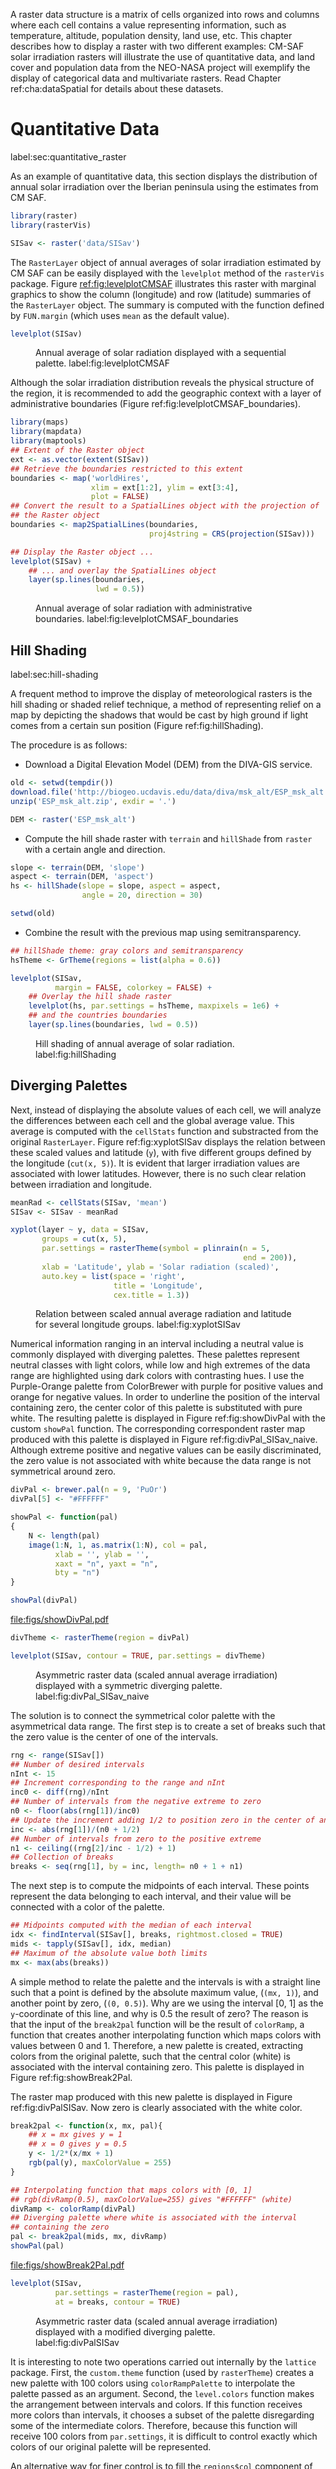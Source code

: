 #+PROPERTY:  header-args :session *R* :tangle ../docs/R/raster.R :eval no-export
#+OPTIONS: ^:nil
#+BIND: org-latex-image-default-height "0.45\\textheight"

#+begin_src R :exports none :tangle no
setwd('~/github/bookvis/')
#+end_src


#+begin_src R :exports none  
##################################################################
## Initial configuration
##################################################################
## Clone or download the repository and set the working directory
## with setwd to the folder where the repository is located.
#+end_src

A raster data structure is a matrix of cells organized into rows and
columns where each cell contains a value representing information,
such as temperature, altitude, population density, land use, etc.
This chapter describes how to display a raster with two different
examples: CM-SAF solar irradiation rasters will illustrate the use of
quantitative data, and land cover and population data from the
NEO-NASA project will exemplify the display of categorical data and
multivariate rasters. Read Chapter ref:cha:dataSpatial for
details about these datasets.

* Quantitative Data
label:sec:quantitative_raster
#+begin_src R :exports none
##################################################################
## Quantitative data
##################################################################
#+end_src

#+INDEX: Packages!raster@\texttt{raster}
#+INDEX: Packages!rasterVis@\texttt{rasterVis}

As an example of quantitative data, this section displays the
distribution of annual solar irradiation over the Iberian peninsula
using the estimates from CM SAF.

#+begin_src R
library(raster)
library(rasterVis)

SISav <- raster('data/SISav')
#+end_src

The =RasterLayer= object of annual averages of solar irradiation
estimated by CM SAF can be easily displayed with the =levelplot=
method of the =rasterVis= package. Figure [[ref:fig:levelplotCMSAF]]
illustrates this raster with marginal graphics to show the column
(longitude) and row (latitude) summaries of the =RasterLayer=
object. The summary is computed with the function defined by
=FUN.margin= (which uses =mean= as the default value).


#+begin_src R :results output graphics :exports both :file figs/leveplotSISavOrig.png :width 4000 :height 4000 :res 600
levelplot(SISav)
#+end_src

#+CAPTION: Annual average of solar radiation displayed with a sequential palette. label:fig:levelplotCMSAF
#+RESULTS:
[[file:figs/leveplotSISavOrig.png]]

Although the solar irradiation distribution reveals the physical
structure of the region, it is recommended to add the geographic
context with a layer of administrative boundaries (Figure
ref:fig:levelplotCMSAF_boundaries).


#+INDEX: Packages!maps@\texttt{maps}
#+INDEX: Packages!mapdata@\texttt{mapdata}
#+INDEX: Packages!maptools@\texttt{maptools}

#+begin_src R 
library(maps)
library(mapdata)
library(maptools)
## Extent of the Raster object
ext <- as.vector(extent(SISav))
## Retrieve the boundaries restricted to this extent
boundaries <- map('worldHires',
                  xlim = ext[1:2], ylim = ext[3:4],
                  plot = FALSE)
## Convert the result to a SpatialLines object with the projection of
## the Raster object
boundaries <- map2SpatialLines(boundaries,
                               proj4string = CRS(projection(SISav)))
#+end_src

#+INDEX: Packages!sp@\texttt{sp}
#+INDEX: Packages!latticeExtra@\texttt{latticeExtra}

#+begin_src R :results output graphics :exports both :file figs/leveplotSISavBoundaries.png :width 4000 :height 4000 :res 600
## Display the Raster object ...
levelplot(SISav) +
    ## ... and overlay the SpatialLines object
    layer(sp.lines(boundaries,
                   lwd = 0.5))
#+end_src

#+CAPTION: Annual average of solar radiation with administrative boundaries. label:fig:levelplotCMSAF_boundaries
#+RESULTS:
[[file:figs/leveplotSISavBoundaries.png]]


** Hill Shading
label:sec:hill-shading
#+begin_src R :exports none
##################################################################
## Hill shading
##################################################################
#+end_src
A frequent method to improve the display of meteorological rasters is
the hill shading or shaded relief technique, a method of representing
relief on a map by depicting the shadows that would be cast by high
ground if light comes from a certain sun position (Figure
ref:fig:hillShading).

The procedure is as follows:

- Download a Digital Elevation Model (DEM) from the DIVA-GIS service.

#+INDEX: Data!DIVA-GIS


#+begin_src R :eval no-export
old <- setwd(tempdir())
download.file('http://biogeo.ucdavis.edu/data/diva/msk_alt/ESP_msk_alt.zip', 'ESP_msk_alt.zip')
unzip('ESP_msk_alt.zip', exdir = '.')

DEM <- raster('ESP_msk_alt')
#+end_src

#+begin_src R :exports none :tangle no
DEM <- raster('/home/datos/ESP_msk_alt/ESP_msk_alt')
#+end_src

- Compute the hill shade raster with =terrain= and =hillShade= from
  =raster= with a certain angle and direction.

#+begin_src R
slope <- terrain(DEM, 'slope')
aspect <- terrain(DEM, 'aspect')
hs <- hillShade(slope = slope, aspect = aspect,
                angle = 20, direction = 30)
#+end_src

#+RESULTS:

#+begin_src R :eval no-export
setwd(old)
#+end_src

- Combine the result with the previous map using semitransparency.

#+begin_src R :results output graphics :exports both :width 2000 :height 2000 :res 300 :file figs/hillShading.png
## hillShade theme: gray colors and semitransparency
hsTheme <- GrTheme(regions = list(alpha = 0.6))
  
levelplot(SISav, 
          margin = FALSE, colorkey = FALSE) +
    ## Overlay the hill shade raster
    levelplot(hs, par.settings = hsTheme, maxpixels = 1e6) +
    ## and the countries boundaries
    layer(sp.lines(boundaries, lwd = 0.5))
#+end_src

#+CAPTION: Hill shading of annual average of solar radiation. label:fig:hillShading
#+RESULTS:
[[file:figs/hillShading.png]]


** Diverging Palettes
#+begin_src R :exports none
##################################################################
## Diverging palettes
##################################################################
#+end_src

Next, instead of displaying the absolute values of each cell, we will
analyze the differences between each cell and the global average
value. This average is computed with the =cellStats= function and
substracted from the original =RasterLayer=. Figure
ref:fig:xyplotSISav displays the relation between these scaled
values and latitude (=y=), with five different groups defined by the
longitude (=cut(x, 5)=). It is evident that larger irradiation values
are associated with lower latitudes. However, there is no such clear
relation between irradiation and longitude.


#+begin_src R
meanRad <- cellStats(SISav, 'mean')
SISav <- SISav - meanRad
#+end_src

#+RESULTS:


#+INDEX: Packages!hexbin@\texttt{hexbin}

#+begin_src R :results output graphics :exports both :width 2000 :height 2000 :res 300 :file figs/xyplotSISav.png 
xyplot(layer ~ y, data = SISav,
       groups = cut(x, 5),
       par.settings = rasterTheme(symbol = plinrain(n = 5,
                                                    end = 200)),
       xlab = 'Latitude', ylab = 'Solar radiation (scaled)',  
       auto.key = list(space = 'right',
                       title = 'Longitude',
                       cex.title = 1.3))
#+end_src

#+CAPTION: Relation between scaled annual average radiation and latitude for several longitude groups. label:fig:xyplotSISav
#+RESULTS:
[[file:figs/xyplotSISav.png]]

Numerical information ranging in an interval including a neutral
value is commonly displayed with diverging palettes. These
palettes represent neutral classes with light colors, while low
and high extremes of the data range are highlighted using dark
colors with contrasting hues. I use the Purple-Orange palette from
ColorBrewer with purple for positive values and orange for
negative values. In order to underline the position of the
interval containing zero, the center color of this palette is
substituted with pure white. The resulting palette is displayed in
Figure ref:fig:showDivPal with the custom =showPal=
function. The corresponding correspondent raster map produced with this palette
is displayed in Figure ref:fig:divPal_SISav_naive.  Although
extreme positive and negative values can be easily discriminated,
the zero value is not associated with white because the data range
is not symmetrical around zero.


#+INDEX: Packages!RColorBrewer@\texttt{RColorBrewer}

#+begin_src R :results output graphics :exports both :file figs/showDivPal.pdf
divPal <- brewer.pal(n = 9, 'PuOr')
divPal[5] <- "#FFFFFF"

showPal <- function(pal)
{
    N <- length(pal)
    image(1:N, 1, as.matrix(1:N), col = pal,
          xlab = '', ylab = '',
          xaxt = "n", yaxt = "n",
          bty = "n")
}

showPal(divPal)
#+end_src

#+CAPTION: Purple-Orange diverging palette using white as middle color. label:fig:showDivPal
#+ATTR_LaTeX: :height 0.3\textheight
#+RESULTS:
[[file:figs/showDivPal.pdf]]


#+begin_src R :results output graphics :exports both :file figs/divPal_SISav_naive.png :width 4000 :height 4000 :res 600
divTheme <- rasterTheme(region = divPal)

levelplot(SISav, contour = TRUE, par.settings = divTheme)
#+end_src

#+CAPTION: Asymmetric raster data (scaled annual average irradiation) displayed with a symmetric diverging palette. label:fig:divPal_SISav_naive
#+RESULTS:
[[file:figs/divPal_SISav_naive.png]]

The solution is to connect the symmetrical color palette with the
asymmetrical data range. The first step is to create a set of
breaks such that the zero value is the center of one of the
intervals.
#+begin_src R 
rng <- range(SISav[])
## Number of desired intervals
nInt <- 15
## Increment corresponding to the range and nInt
inc0 <- diff(rng)/nInt
## Number of intervals from the negative extreme to zero
n0 <- floor(abs(rng[1])/inc0)
## Update the increment adding 1/2 to position zero in the center of an interval
inc <- abs(rng[1])/(n0 + 1/2)
## Number of intervals from zero to the positive extreme
n1 <- ceiling((rng[2]/inc - 1/2) + 1)
## Collection of breaks
breaks <- seq(rng[1], by = inc, length= n0 + 1 + n1)
#+end_src


The next step is to compute the midpoints of each interval. These
points represent the data belonging to each interval, and their value
will be connected with a color of the palette.

#+begin_src R 
## Midpoints computed with the median of each interval
idx <- findInterval(SISav[], breaks, rightmost.closed = TRUE)
mids <- tapply(SISav[], idx, median)
## Maximum of the absolute value both limits
mx <- max(abs(breaks))
#+end_src

A simple method to relate the palette and the intervals is with a
straight line such that a point is defined by the absolute maximum
value, (=(mx, 1)=), and another point by zero, (=(0, 0.5)=).  Why are
we using the interval [0, 1] as the =y=-coordinate of this line, and
why is 0.5 the result of zero? The reason is that the input of the
=break2pal= function will be the result of =colorRamp=, a function
that creates another interpolating function which maps colors with
values between 0 and 1. Therefore, a new palette is created,
extracting colors from the original palette, such that the central
color (white) is associated with the interval containing zero. This
palette is displayed in Figure ref:fig:showBreak2Pal.

The raster map produced with this new palette is displayed in Figure
ref:fig:divPalSISav. Now zero is clearly associated with the white
color.

#+begin_src R :results output graphics :exports both :file figs/showBreak2Pal.pdf
break2pal <- function(x, mx, pal){
    ## x = mx gives y = 1
    ## x = 0 gives y = 0.5
    y <- 1/2*(x/mx + 1)
    rgb(pal(y), maxColorValue = 255)
}

## Interpolating function that maps colors with [0, 1]
## rgb(divRamp(0.5), maxColorValue=255) gives "#FFFFFF" (white)
divRamp <- colorRamp(divPal)
## Diverging palette where white is associated with the interval
## containing the zero
pal <- break2pal(mids, mx, divRamp)
showPal(pal)
#+end_src

#+CAPTION: Modified diverging palette related with the asymmetrical raster data. label:fig:showBreak2Pal
#+ATTR_LaTeX: :height 0.3\textheight
#+RESULTS:
[[file:figs/showBreak2Pal.pdf]]


#+begin_src R :results output graphics :exports both :file figs/divPalSISav.png :width 4000 :height 4000 :res 600
levelplot(SISav,
          par.settings = rasterTheme(region = pal),
          at = breaks, contour = TRUE)
#+end_src

#+CAPTION: Asymmetric raster data (scaled annual average irradiation) displayed with a modified diverging palette. label:fig:divPalSISav
#+RESULTS:
[[file:figs/divPalSISav.png]]


It is interesting to note two operations carried out internally by
the =lattice= package. First, the =custom.theme= function (used by
=rasterTheme=) creates a new palette with 100 colors using
=colorRampPalette= to interpolate the palette passed as an
argument. Second, the =level.colors= function makes the
arrangement between intervals and colors. If this function
receives more colors than intervals, it chooses a subset of the
palette disregarding some of the intermediate colors. Therefore,
because this function will receive 100 colors from =par.settings=, it
is difficult to control exactly which colors of our original
palette will be represented.

An alternative way for finer control is to fill the =regions$col=
component of the theme with our palette after it has been created
(Figure ref:fig:divPal_SISav_regions).

#+begin_src R :results output graphics :exports both :file figs/divPalSISav_regions.png :width 4000 :height 4000 :res 600
divTheme <- rasterTheme(regions = list(col = pal))

levelplot(SISav,
          par.settings = divTheme,
          at = breaks,
          contour = TRUE)
#+end_src

#+CAPTION: Same as Figure ref:fig:divPalSISav but colors are assigned directly to the =regions$col= component of the theme. label:fig:divPal_SISav_regions
#+RESULTS:
[[file:figs/divPalSISav_regions.png]]

A final improvement to this map is to compute the intervals using a
classification algorithm with the =classInt= package. With this
approach it is likely that zero will not be perfectly centered in its
corresponding interval. The remaining code is exactly the same as
above, replacing the =breaks= vector with the result of the
=classIntervals= function. Figure ref:fig:divPalSISav_classInt
displays the result.


#+INDEX: Packages!classInt@\texttt{classInt}

#+begin_src R 
library(classInt)

cl <- classIntervals(SISav[], style = 'kmeans')
breaks <- cl$brks
#+end_src

#+begin_src R
## Repeat the procedure previously exposed, using the 'breaks' vector
## computed with classIntervals
idx <- findInterval(SISav[], breaks, rightmost.closed = TRUE)
mids <- tapply(SISav[], idx, median)

mx <- max(abs(breaks))
pal <- break2pal(mids, mx, divRamp)
#+end_src

#+begin_src R
## Modify the vector of colors in the 'divTheme' object
divTheme$regions$col <- pal
#+end_src

#+begin_src R :results output graphics :exports both :file figs/divPalSISav_classInt.png :width 4000 :height 4000 :res 600
levelplot(SISav,
          par.settings = divTheme,
          at = breaks,
          contour = TRUE)
#+end_src

#+CAPTION: Same as Figure ref:fig:divPal_SISav_regions but defining intervals with the optimal classification method. label:fig:divPalSISav_classInt
#+RESULTS:
[[file:figs/divPalSISav_classInt.png]]


* Categorical Data
#+begin_src R :exports none
##################################################################
## Categorical data
##################################################################
#+end_src

Land cover is the observed physical cover on the Earth's surface. A
set of seventeen different categories is commonly used. Using
satellite observations, it is possible to map where on Earth each of
these seventeen land surface categories can be found and how these
land covers change over time.

This section illustrates how to read and display rasters with
categorical information using information from the NEO-NASA
project. After the land cover and population density files have been
downloaded, two =RasterLayers= can be created with the =raster=
package. Both files are read, their geographical extent reduced to the
area of India and China, and cleaned (=99999= cells are replaced with
=NA=).


#+INDEX: Packages!raster@\texttt{raster}

#+begin_src R
## China and India  
ext <- extent(65, 135, 5, 55)

pop <- raster('data/875430rgb-167772161.0.FLOAT.TIFF')
pop <- crop(pop, ext)
pop[pop==99999] <- NA

landClass <- raster('data/241243rgb-167772161.0.TIFF')
landClass <- crop(landClass, ext)
#+end_src

#+RESULTS:


Each land cover type is designated with a different key: the sea is
labeled with 0; forests with 1 to 5; shrublands, grasslands, and
wetlands with 6 to 11; agriculture and urban lands with 12 to 14; and
snow and barren with 15 and 16.  These four groups (sea is replaced by
=NA=) will be the levels of the categorical raster. The =raster=
package includes the =ratify= method to define a layer as categorical
data, filling it with integer values associated to a Raster Attribute
Table (RAT).

#+begin_src R
landClass[landClass %in% c(0, 254)] <- NA
## Only four groups are needed:
## Forests: 1:5
## Shrublands, etc: 6:11
## Agricultural/Urban: 12:14
## Snow: 15:16
landClass <- cut(landClass, c(0, 5, 11, 14, 16))
## Add a Raster Attribute Table and define the raster as categorical data
landClass <- ratify(landClass)
## Configure the RAT: first create a RAT data.frame using the
## levels method; second, set the values for each class (to be
## used by levelplot); third, assign this RAT to the raster
## using again levels
rat <- levels(landClass)[[1]]
rat$classes <- c('Forest', 'Land', 'Urban', 'Snow')
levels(landClass) <- rat
#+end_src

This categorical raster can be displayed with the =levelplot= method
of the =rasterVis= package. Previously, a theme is defined with the
background color set to =lightskyblue1= to display the sea areas
(filled with =NA= values), and the region palette is defined with
adequate colors (Figure ref:fig:landClass).


#+INDEX: Packages!rasterVis@\texttt{rasterVis}

#+begin_src R
qualPal <- c('palegreen4', # Forest
         'lightgoldenrod', # Land
         'indianred4', # Urban
         'snow3')      # Snow

qualTheme <- rasterTheme(region = qualPal,
                        panel.background = list(col = 'lightskyblue1')
                        )
#+end_src

#+RESULTS:



#+begin_src R :results output graphics :exports both :file figs/landClass.png :width 4000 :height 4000 :res 600  
levelplot(landClass, maxpixels = 3.5e5,
          par.settings = qualTheme)

#+end_src

#+CAPTION: Land cover raster (categorical data). label:fig:landClass
#+RESULTS:
[[file:figs/landClass.png]]

Let's explore the relation between the land cover and population
density rasters. Figure ref:fig:populationNASA displays this
latter raster using a logarithmic scale, defined with =zscaleLog=. 

#+begin_src R :results output graphics :exports both :file figs/populationNASA.png :width 4000 :height 4000 :res 600
pPop <- levelplot(pop, zscaleLog = 10,
                  par.settings = BTCTheme,
                  maxpixels = 3.5e5)
pPop
#+end_src

#+CAPTION: Population density raster. label:fig:populationNASA
#+RESULTS:
[[file:figs/populationNASA.png]]

Both rasters can be joined together with the =stack= method to
create a new =RasterStack= object. Figure
ref:fig:histogramLandClass displays the distribution of the
logarithm of the population density associated to each land class. 

#+begin_src R
## Join the RasterLayer objects to create a RasterStack object.
s <- stack(pop, landClass)
names(s) <- c('pop', 'landClass')
#+end_src

#+begin_src R :results output graphics :exports both :file figs/histogramLandClass.pdf
densityplot(~log10(pop), ## Represent the population
            groups = landClass, ## grouping by land classes
            data = s,
            ## Do not plot points below the curves
            plot.points = FALSE)
#+end_src

#+CAPTION: Distribution of the logarithm of the population density associated to each land class. label:fig:histogramLandClass
#+RESULTS:
[[file:figs/histogramLandClass.pdf]]


* \floweroneleft  Bivariate Legend
#+begin_src R :exports none
##################################################################
## Bivariate legend
##################################################################
#+end_src
We can reproduce the code used to create the multivariate
choropleth (Section ref:sec:multiChoropleth) using the
=levelplot= function from the =rasterVis= package. Again, the
result is a list of =trellis= objects. Each of these objects is
the representation of the population density in a particular land
class. 

#+begin_src R
classes <- rat$classes
nClasses <- length(classes)
#+end_src

#+begin_src R
logPopAt <- c(0, 0.5, 1.85, 4)

nIntervals <- length(logPopAt) - 1
#+end_src

#+begin_src R
multiPal <- sapply(1:nClasses, function(i)
{
    colorAlpha <- adjustcolor(qualPal[i], alpha = 0.4)
    colorRampPalette(c(qualPal[i],
                       colorAlpha),
                     alpha = TRUE)(nIntervals)
})
#+end_src

#+begin_src R 
pList <- lapply(1:nClasses, function(i){
    landSub <- landClass
    ## Those cells from a different land class are set to NA...
    landSub[!(landClass==i)] <- NA
    ## ... and the resulting raster masks the population raster
    popSub <- mask(pop, landSub)
    ## Palette
    pal <- multiPal[, i]

    pClass <- levelplot(log10(popSub),
                        at = logPopAt,
                        maxpixels = 3.5e5,
                        col.regions = pal,
                        colorkey = FALSE,
                        margin = FALSE)
})
#+end_src

The =+.trellis= function of the =latticeExtra= package with =Reduce=
superposes the elements of this list and produces a =trellis=
object. 

#+begin_src R
p <- Reduce('+', pList)
#+end_src

#+RESULTS:

#+INDEX: Packages!grid@\texttt{grid}

The legend is created with =grid.raster= and =grid.text=, following the same procedure exposed in section ref:sec:multiChoropleth. 
#+begin_src R
library(grid)

legend <- layer(
{
    ## Center of the legend (rectangle)
    x0 <- 125
    y0 <- 22
    ## Width and height of the legend
    w <- 10
    h <- w / nClasses * nIntervals
    ## Legend
    grid.raster(multiPal, interpolate = FALSE,
                      x = unit(x0, "native"),
                      y = unit(y0, "native"),
                width = unit(w, "native"))
    ## Axes of the legend
    ## x-axis (qualitative variable)
    grid.text(classes,
              x = unit(seq(x0 - w * (nClasses -1)/(2*nClasses),
                           x0 + w * (nClasses -1)/(2*nClasses),
                           length = nClasses),
                       "native"),
              y = unit(y0 + h/2, "native"),
              just = "bottom",
              rot = 10,
              gp = gpar(fontsize = 6))
    ## y-axis (quantitative variable)
    yLabs <- paste0("[",
                    paste(logPopAt[-nIntervals],
                          logPopAt[-1], sep = ","),
                    "]")
    grid.text(yLabs,
              x = unit(x0 + w/2, "native"),
              y = unit(seq(y0 - h * (nIntervals -1)/(2*nIntervals),
                           y0 + h * (nIntervals -1)/(2*nIntervals),
                           length = nIntervals),
                       "native"),
              just = "left",
              gp = gpar(fontsize = 6))

})
#+end_src

#+RESULTS:

Figure ref:fig:popLandClass displays the result with the legend.
#+begin_src R :results output graphics :exports both :width 2000 :height 2000 :res 300 :file figs/popLandClass.png
p + legend
#+end_src

#+CAPTION: Population density for each land class (multivariate raster). label:fig:popLandClass
#+RESULTS:
[[file:figs/popLandClass.png]]

* Interactive Graphics
** 3D Visualization label:sec:3dvisualization
#+begin_src R :exports none
##################################################################
## 3D visualization
##################################################################
#+end_src
An alternative method for a DEM is 3D visualization where the user can
rotate or zoom the figure. This solution is available thanks to the
=rgl= package, which provides functions for 3D interactive
graphics. The =plot3D= function in the =rasterVis= package is a
wrapper to this package for =RasterLayer= objects.


#+INDEX: Packages!rgl@\texttt{rgl}
#+INDEX: Subjects!3D visualization
#+INDEX: Subjects!WebGL
#+INDEX: Subjects!STL


#+begin_src R
plot3D(DEM, maxpixels = 5e4)
#+end_src

The output scene can be exported to several formats such as =STL= with
=writeSTL=, a format commonly used in 3D printing, or WebGL with
=writeWebGL= to be rendered in a browser (Figure ref:fig:DEM_web).

#+begin_src R :eval no-export
## Dimensions of the window in pixels
par3d(viewport = c(0, 30, ## Coordinates of the lower left corner
                   250, 250)) ## Width and height

writeWebGL(filename = 'docs/images/rgl/DEM.html',
           width = 800)
#+end_src

#+CAPTION: 3D visualization of a Digital Elevation Model using the WebGL format. label:fig:DEM_web
[[file:figs/DEM_WebGL.png]]

** Mapview [[label:mapview_raster]]
#+begin_src R :exports none
##################################################################
## mapview
##################################################################
#+end_src

#+INDEX: Packages!mapview@\texttt{mapview}
#+INDEX: Subjects!Interactive visualization

The package =mapview= is able to work with =Raster*= objects. Thus, the =SISav= object can be easily displayed in a interactive map with next code. However, it must be noted that, unlike with vector data (Sections ref:sec:mapview_bubble and ref:sec:interactive_choropleth), the interactivity of this map is restricted to zoom and movement. The mouse hovering or click does not produce any result.

#+begin_src R
library(mapview)

mvSIS <- mapview(SISav, legend = TRUE)
#+end_src

This map can be improved with another layer of information, the name and location of the meteorological stations of the SIAR network. This information is stored in the file =SIAR.csv=. Next code reads this file and produces a =SpatialPointsDataFrame= object. 
#+begin_src R
SIAR <- read.csv("data/SIAR.csv")

spSIAR <- SpatialPointsDataFrame(coords = SIAR[, c("lon", "lat")], 
                                 data = SIAR,
                                 proj4str = CRS(projection(SISav)))
#+end_src

This object, as shown in section ref:sec:mapview_bubble, can also be displayed with =mapview=. The resulting map is reactive to mouse hovering and click.
#+begin_src R
mvSIAR <- mapview(spSIAR,
                  label = spSIAR$Estacion)
#+end_src

Both layers of information can be combined with the =+= operator. Figure ref:fig:mapview_CMSAF_SIAR shows a snapshot of this interactive map.
#+begin_src R
mvSIS + mvSIAR
#+end_src

#+CAPTION: Snapshot of the interactive map produced with =mapview= combining a =RasterLayer= and a =SpatialPointsDataFrame= objects. label:fig:mapview_CMSAF_SIAR
file:figs/mapview_CMSAF_SIAR.png
